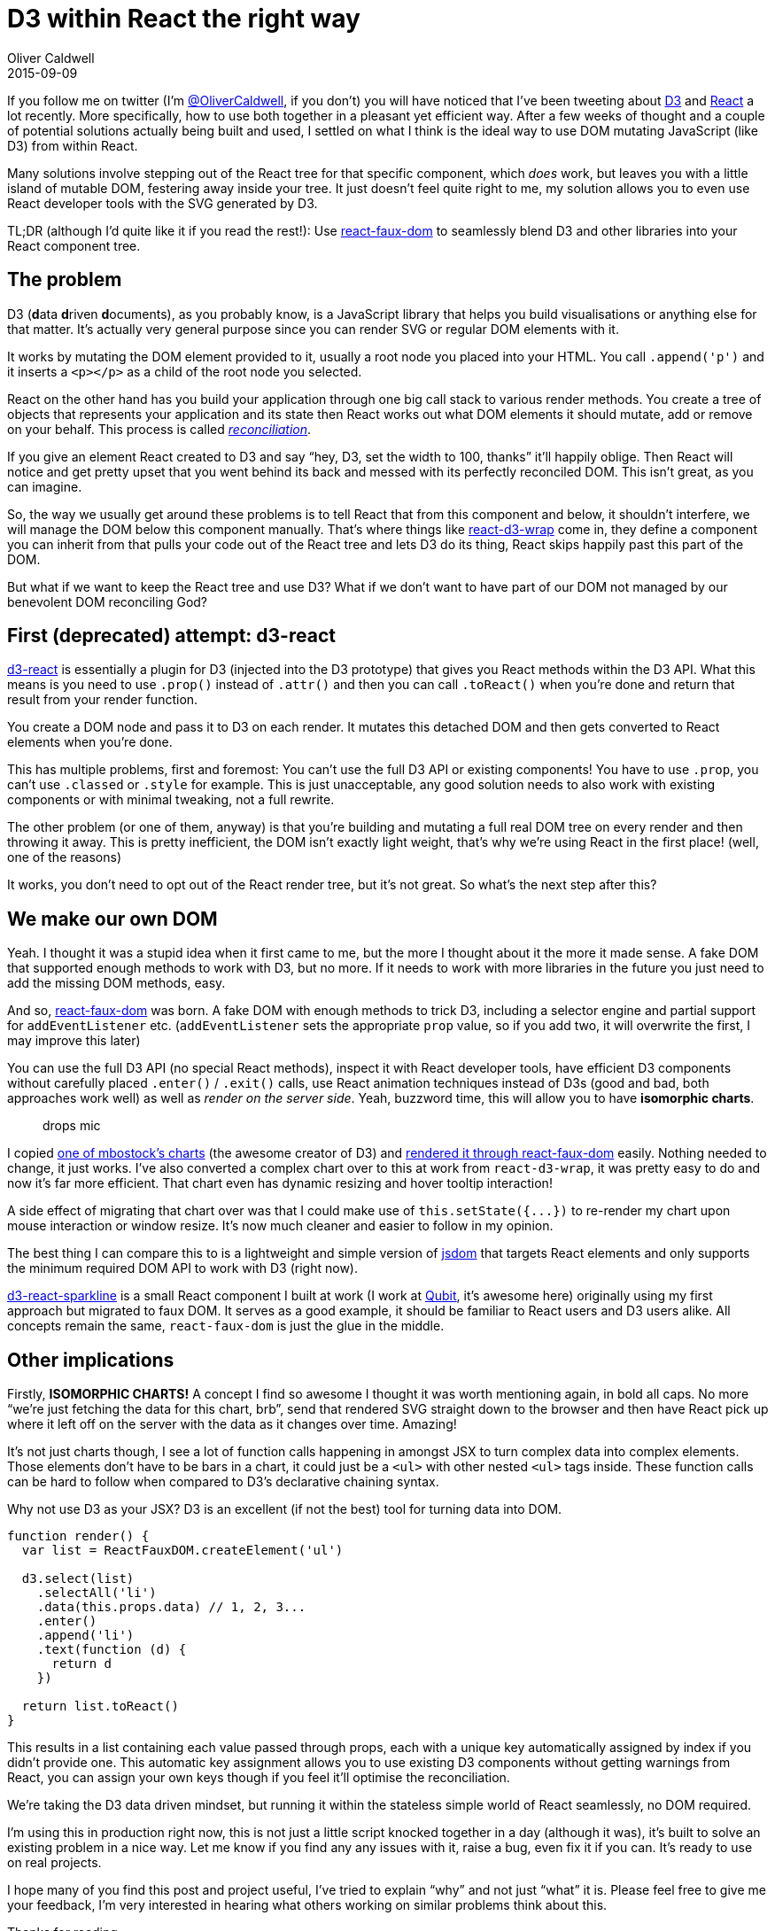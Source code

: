 = D3 within React the right way
Oliver Caldwell
2015-09-09

If you follow me on twitter (I’m https://twitter.com/OliverCaldwell[@OliverCaldwell], if you don’t) you will have noticed that I’ve been tweeting about http://d3js.org/[D3] and http://facebook.github.io/react/[React] a lot recently. More specifically, how to use both together in a pleasant yet efficient way. After a few weeks of thought and a couple of potential solutions actually being built and used, I settled on what I think is the ideal way to use DOM mutating JavaScript (like D3) from within React.

Many solutions involve stepping out of the React tree for that specific component, which _does_ work, but leaves you with a little island of mutable DOM, festering away inside your tree. It just doesn’t feel quite right to me, my solution allows you to even use React developer tools with the SVG generated by D3.

TL;DR (although I’d quite like it if you read the rest!): Use https://github.com/Olical/react-faux-dom[react-faux-dom] to seamlessly blend D3 and other libraries into your React component tree.

== The problem

D3 (**d**ata **d**riven **d**ocuments), as you probably know, is a JavaScript library that helps you build visualisations or anything else for that matter. It’s actually very general purpose since you can render SVG or regular DOM elements with it.

It works by mutating the DOM element provided to it, usually a root node you placed into your HTML. You call `+.append('p')+` and it inserts a `+<p></p>+` as a child of the root node you selected.

React on the other hand has you build your application through one big call stack to various render methods. You create a tree of objects that represents your application and its state then React works out what DOM elements it should mutate, add or remove on your behalf. This process is called _https://facebook.github.io/react/docs/reconciliation.html[reconciliation]_.

If you give an element React created to D3 and say “hey, D3, set the width to 100, thanks” it’ll happily oblige. Then React will notice and get pretty upset that you went behind its back and messed with its perfectly reconciled DOM. This isn’t great, as you can imagine.

So, the way we usually get around these problems is to tell React that from this component and below, it shouldn’t interfere, we will manage the DOM below this component manually. That’s where things like https://www.npmjs.com/package/react-d3-wrap[react-d3-wrap] come in, they define a component you can inherit from that pulls your code out of the React tree and lets D3 do its thing, React skips happily past this part of the DOM.

But what if we want to keep the React tree and use D3? What if we don’t want to have part of our DOM not managed by our benevolent DOM reconciling God?

== First (deprecated) attempt: d3-react

https://github.com/Olical/d3-react[d3-react] is essentially a plugin for D3 (injected into the D3 prototype) that gives you React methods within the D3 API. What this means is you need to use `+.prop()+` instead of `+.attr()+` and then you can call `+.toReact()+` when you’re done and return that result from your render function.

You create a DOM node and pass it to D3 on each render. It mutates this detached DOM and then gets converted to React elements when you’re done.

This has multiple problems, first and foremost: You can’t use the full D3 API or existing components! You have to use `+.prop+`, you can’t use `+.classed+` or `+.style+` for example. This is just unacceptable, any good solution needs to also work with existing components or with minimal tweaking, not a full rewrite.

The other problem (or one of them, anyway) is that you’re building and mutating a full real DOM tree on every render and then throwing it away. This is pretty inefficient, the DOM isn’t exactly light weight, that’s why we’re using React in the first place! (well, one of the reasons)

It works, you don’t need to opt out of the React render tree, but it’s not great. So what’s the next step after this?

== We make our own DOM

Yeah. I thought it was a stupid idea when it first came to me, but the more I thought about it the more it made sense. A fake DOM that supported enough methods to work with D3, but no more. If it needs to work with more libraries in the future you just need to add the missing DOM methods, easy.

And so, https://github.com/Olical/react-faux-dom[react-faux-dom] was born. A fake DOM with enough methods to trick D3, including a selector engine and partial support for `+addEventListener+` etc. (`+addEventListener+` sets the appropriate `+prop+` value, so if you add two, it will overwrite the first, I may improve this later)

You can use the full D3 API (no special React methods), inspect it with React developer tools, have efficient D3 components without carefully placed `+.enter()+` / `+.exit()+` calls, use React animation techniques instead of D3s (good and bad, both approaches work well) as well as _render on the server side_. Yeah, buzzword time, this will allow you to have *isomorphic charts*.

____
drops mic
____

I copied http://bl.ocks.org/mbostock/3883245[one of mbostock’s charts] (the awesome creator of D3) and http://lab.oli.me.uk/d3-to-react-again/[rendered it through react-faux-dom] easily. Nothing needed to change, it just works. I’ve also converted a complex chart over to this at work from `+react-d3-wrap+`, it was pretty easy to do and now it’s far more efficient. That chart even has dynamic resizing and hover tooltip interaction!

A side effect of migrating that chart over was that I could make use of `+this.setState({...})+` to re-render my chart upon mouse interaction or window resize. It’s now much cleaner and easier to follow in my opinion.

The best thing I can compare this to is a lightweight and simple version of https://github.com/tmpvar/jsdom[jsdom] that targets React elements and only supports the minimum required DOM API to work with D3 (right now).

https://github.com/QubitProducts/d3-react-sparkline[d3-react-sparkline] is a small React component I built at work (I work at http://www.qubit.com/[Qubit], it’s awesome here) originally using my first approach but migrated to faux DOM. It serves as a good example, it should be familiar to React users and D3 users alike. All concepts remain the same, `+react-faux-dom+` is just the glue in the middle.

== Other implications

Firstly, *ISOMORPHIC CHARTS!* A concept I find so awesome I thought it was worth mentioning again, in bold all caps. No more “we’re just fetching the data for this chart, brb”, send that rendered SVG straight down to the browser and then have React pick up where it left off on the server with the data as it changes over time. Amazing!

It’s not just charts though, I see a lot of function calls happening in amongst JSX to turn complex data into complex elements. Those elements don’t have to be bars in a chart, it could just be a `+<ul>+` with other nested `+<ul>+` tags inside. These function calls can be hard to follow when compared to D3’s declarative chaining syntax.

Why not use D3 as your JSX? D3 is an excellent (if not the best) tool for turning data into DOM.

[source]
----
function render() {
  var list = ReactFauxDOM.createElement('ul')

  d3.select(list)
    .selectAll('li')
    .data(this.props.data) // 1, 2, 3...
    .enter()
    .append('li')
    .text(function (d) {
      return d
    })

  return list.toReact()
}
----

This results in a list containing each value passed through props, each with a unique key automatically assigned by index if you didn’t provide one. This automatic key assignment allows you to use existing D3 components without getting warnings from React, you can assign your own keys though if you feel it’ll optimise the reconciliation.

We’re taking the D3 data driven mindset, but running it within the stateless simple world of React seamlessly, no DOM required.

I’m using this in production right now, this is not just a little script knocked together in a day (although it was), it’s built to solve an existing problem in a nice way. Let me know if you find any any issues with it, raise a bug, even fix it if you can. It’s ready to use on real projects.

I hope many of you find this post and project useful, I’ve tried to explain “why” and not just “what” it is. Please feel free to give me your feedback, I’m very interested in hearing what others working on similar problems think about this.

Thanks for reading.
